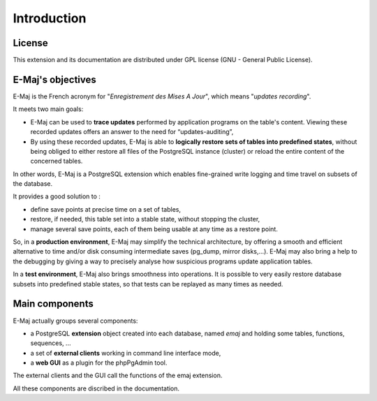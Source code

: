 Introduction
============

License
*******

This extension and its documentation are distributed under GPL license (GNU - General Public License).


E-Maj's objectives
******************

E-Maj is the French acronym for "*Enregistrement des Mises A Jour*", which means "*updates recording*".

It meets two main goals:

* E-Maj can be used to **trace updates** performed by application programs on the table's content. Viewing these recorded updates offers an answer to the need for “updates-auditing”,
* By using these recorded updates, E-Maj is able to **logically restore sets of tables into predefined states**, without being obliged to either restore all files of the PostgreSQL instance (cluster) or reload the entire content of the concerned tables.

In other words, E-Maj is a PostgreSQL extension which enables fine-grained write logging and time travel on subsets of the database.

It provides a good solution to :

* define save points at precise time on a set of tables,
* restore, if needed, this table set into a stable state, without stopping the cluster,
* manage several save points, each of them being usable at any time as a restore point.

So, in a **production environment**, E-Maj may simplify the technical architecture, by offering a smooth and efficient alternative to time and/or disk consuming intermediate saves (pg_dump, mirror disks,...). E-Maj may also bring a help to the debugging by giving a way to precisely analyse how suspicious programs update application tables.

In a **test environment**, E-Maj also brings smoothness into operations. It is possible to very easily restore database subsets into predefined stable states, so that tests can be replayed as many times as needed.


Main components
***************

E-Maj actually groups several components:

* a PostgreSQL **extension** object created into each database, named *emaj* and holding some tables, functions, sequences, ...
* a set of **external clients** working in command line interface mode,
* a **web GUI** as a plugin for the phpPgAdmin tool.

The external clients and the GUI call the functions of the emaj extension.

.. image:: images/components.png
   :align: center

All these components are discribed in the documentation.

